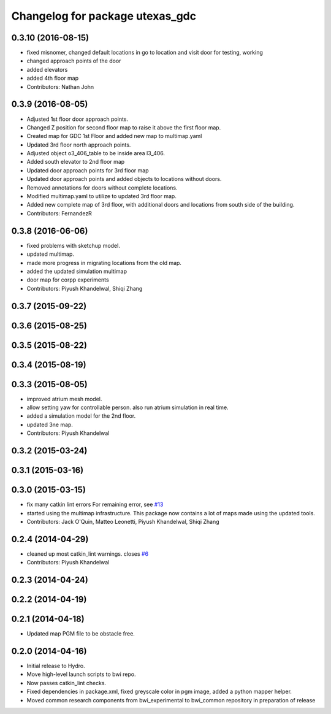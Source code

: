 ^^^^^^^^^^^^^^^^^^^^^^^^^^^^^^^^
Changelog for package utexas_gdc
^^^^^^^^^^^^^^^^^^^^^^^^^^^^^^^^

0.3.10 (2016-08-15)
-------------------
* fixed misnomer, changed default locations in go to location and visit door for testing, working
* changed approach points of the door
* added elevators
* added 4th floor map
* Contributors: Nathan John

0.3.9 (2016-08-05)
------------------
* Adjusted 1st floor door approach points.
* Changed Z position for second floor map to raise it above the first floor map.
* Created map for GDC 1st Floor and added new map to multimap.yaml
* Updated 3rd floor north approach points.
* Adjusted object o3_406_table to be inside area l3_406.
* Added south elevator to 2nd floor map
* Updated door approach points for 3rd floor map
* Updated door approach points and added objects to locations without doors.
* Removed annotations for doors without complete locations.
* Modified multimap.yaml to utilize to updated 3rd floor map.
* Added new complete map of 3rd floor, with additional doors and
  locations from south side of the building.
* Contributors: FernandezR

0.3.8 (2016-06-06)
------------------
* fixed problems with sketchup model.
* updated multimap.
* made more progress in migrating locations from the old map.
* added the updated simulation multimap
* door map for corpp experiments
* Contributors: Piyush Khandelwal, Shiqi Zhang

0.3.7 (2015-09-22)
------------------

0.3.6 (2015-08-25)
------------------

0.3.5 (2015-08-22)
------------------

0.3.4 (2015-08-19)
------------------

0.3.3 (2015-08-05)
------------------
* improved atrium mesh model.
* allow setting yaw for controllable person. also run atrium simulation in real time.
* added a simulation model for the 2nd floor.
* updated 3ne map.
* Contributors: Piyush Khandelwal

0.3.2 (2015-03-24)
------------------

0.3.1 (2015-03-16)
------------------

0.3.0 (2015-03-15)
------------------
* fix many catkin lint errors
  For remaining error, see `#13 <https://github.com/utexas-bwi/bwi_common/issues/13>`_
* started using the multimap infrastructure. This package now contains a lot of maps made using the updated tools. 
* Contributors: Jack O'Quin, Matteo Leonetti, Piyush Khandelwal, Shiqi Zhang

0.2.4 (2014-04-29)
------------------
* cleaned up most catkin_lint warnings. closes `#6
  <https://github.com/utexas-bwi/bwi_common/issues/6>`_
* Contributors: Piyush Khandelwal

0.2.3 (2014-04-24)
------------------

0.2.2 (2014-04-19)
------------------

0.2.1 (2014-04-18)
------------------
* Updated map PGM file to be obstacle free.

0.2.0 (2014-04-16)
------------------

* Initial release to Hydro.
* Move high-level launch scripts to bwi repo.
* Now passes catkin_lint checks.
* Fixed dependencies in package.xml, fixed greyscale color in pgm
  image, added a python mapper helper.
* Moved common research components from bwi_experimental to bwi_common
  repository in preparation of release

